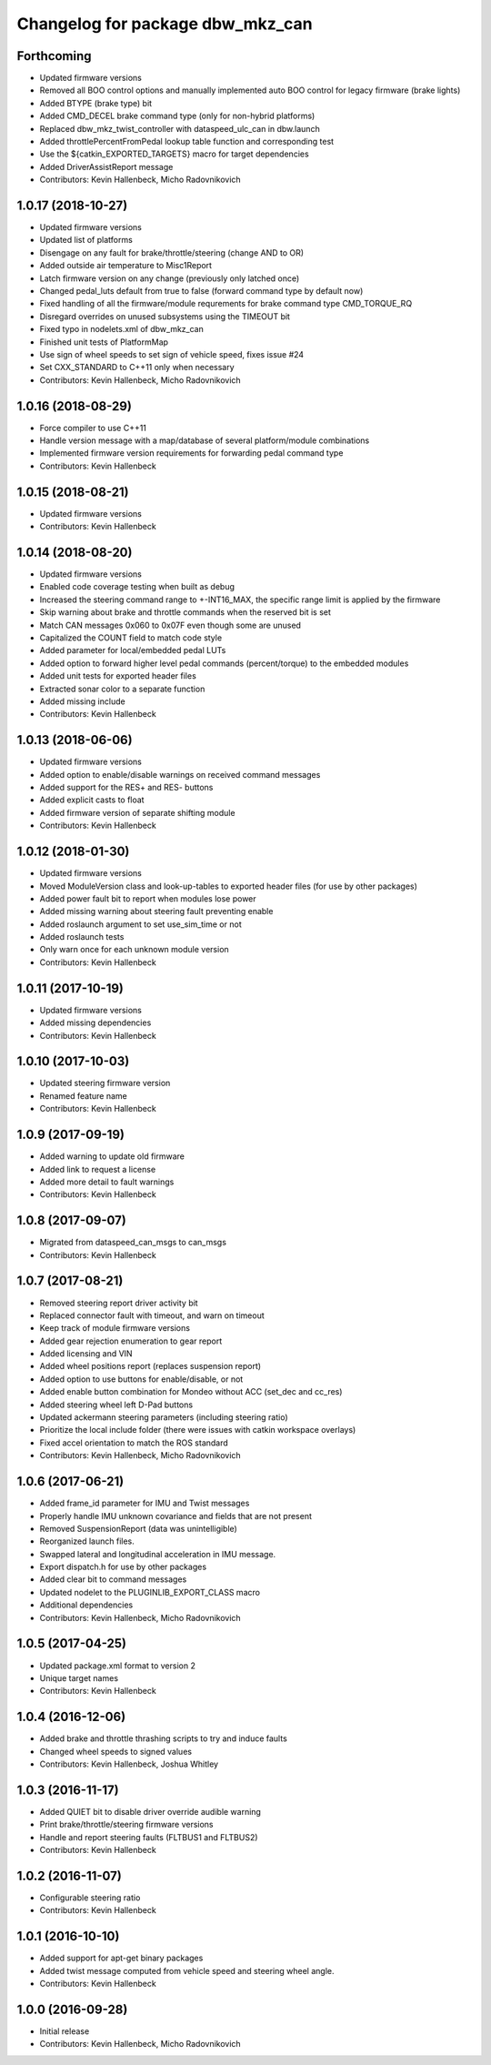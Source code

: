 ^^^^^^^^^^^^^^^^^^^^^^^^^^^^^^^^^
Changelog for package dbw_mkz_can
^^^^^^^^^^^^^^^^^^^^^^^^^^^^^^^^^

Forthcoming
-----------
* Updated firmware versions
* Removed all BOO control options and manually implemented auto BOO control for legacy firmware (brake lights)
* Added BTYPE (brake type) bit
* Added CMD_DECEL brake command type (only for non-hybrid platforms)
* Replaced dbw_mkz_twist_controller with dataspeed_ulc_can in dbw.launch
* Added throttlePercentFromPedal lookup table function and corresponding test
* Use the ${catkin_EXPORTED_TARGETS} macro for target dependencies
* Added DriverAssistReport message
* Contributors: Kevin Hallenbeck, Micho Radovnikovich

1.0.17 (2018-10-27)
-------------------
* Updated firmware versions
* Updated list of platforms
* Disengage on any fault for brake/throttle/steering (change AND to OR)
* Added outside air temperature to Misc1Report
* Latch firmware version on any change (previously only latched once)
* Changed pedal_luts default from true to false (forward command type by default now)
* Fixed handling of all the firmware/module requrements for brake command type CMD_TORQUE_RQ
* Disregard overrides on unused subsystems using the TIMEOUT bit
* Fixed typo in nodelets.xml of dbw_mkz_can
* Finished unit tests of PlatformMap
* Use sign of wheel speeds to set sign of vehicle speed, fixes issue #24
* Set CXX_STANDARD to C++11 only when necessary
* Contributors: Kevin Hallenbeck, Micho Radovnikovich

1.0.16 (2018-08-29)
-------------------
* Force compiler to use C++11
* Handle version message with a map/database of several platform/module combinations
* Implemented firmware version requirements for forwarding pedal command type
* Contributors: Kevin Hallenbeck

1.0.15 (2018-08-21)
-------------------
* Updated firmware versions
* Contributors: Kevin Hallenbeck

1.0.14 (2018-08-20)
-------------------
* Updated firmware versions
* Enabled code coverage testing when built as debug
* Increased the steering command range to +-INT16_MAX, the specific range limit is applied by the firmware
* Skip warning about brake and throttle commands when the reserved bit is set
* Match CAN messages 0x060 to 0x07F even though some are unused
* Capitalized the COUNT field to match code style
* Added parameter for local/embedded pedal LUTs
* Added option to forward higher level pedal commands (percent/torque) to the embedded modules
* Added unit tests for exported header files
* Extracted sonar color to a separate function
* Added missing include
* Contributors: Kevin Hallenbeck

1.0.13 (2018-06-06)
-------------------
* Updated firmware versions
* Added option to enable/disable warnings on received command messages
* Added support for the RES+ and RES- buttons
* Added explicit casts to float
* Added firmware version of separate shifting module
* Contributors: Kevin Hallenbeck

1.0.12 (2018-01-30)
-------------------
* Updated firmware versions
* Moved ModuleVersion class and look-up-tables to exported header files (for use by other packages)
* Added power fault bit to report when modules lose power
* Added missing warning about steering fault preventing enable
* Added roslaunch argument to set use_sim_time or not
* Added roslaunch tests
* Only warn once for each unknown module version
* Contributors: Kevin Hallenbeck

1.0.11 (2017-10-19)
-------------------
* Updated firmware versions
* Added missing dependencies
* Contributors: Kevin Hallenbeck

1.0.10 (2017-10-03)
-------------------
* Updated steering firmware version
* Renamed feature name
* Contributors: Kevin Hallenbeck

1.0.9 (2017-09-19)
------------------
* Added warning to update old firmware
* Added link to request a license
* Added more detail to fault warnings
* Contributors: Kevin Hallenbeck

1.0.8 (2017-09-07)
------------------
* Migrated from dataspeed_can_msgs to can_msgs
* Contributors: Kevin Hallenbeck

1.0.7 (2017-08-21)
------------------
* Removed steering report driver activity bit
* Replaced connector fault with timeout, and warn on timeout
* Keep track of module firmware versions
* Added gear rejection enumeration to gear report
* Added licensing and VIN
* Added wheel positions report (replaces suspension report)
* Added option to use buttons for enable/disable, or not
* Added enable button combination for Mondeo without ACC (set_dec and cc_res)
* Added steering wheel left D-Pad buttons
* Updated ackermann steering parameters (including steering ratio)
* Prioritize the local include folder (there were issues with catkin workspace overlays)
* Fixed accel orientation to match the ROS standard
* Contributors: Kevin Hallenbeck, Micho Radovnikovich

1.0.6 (2017-06-21)
------------------
* Added frame_id parameter for IMU and Twist messages
* Properly handle IMU unknown covariance and fields that are not present
* Removed SuspensionReport (data was unintelligible)
* Reorganized launch files.
* Swapped lateral and longitudinal acceleration in IMU message.
* Export dispatch.h for use by other packages
* Added clear bit to command messages
* Updated nodelet to the PLUGINLIB_EXPORT_CLASS macro
* Additional dependencies
* Contributors: Kevin Hallenbeck, Micho Radovnikovich

1.0.5 (2017-04-25)
------------------
* Updated package.xml format to version 2
* Unique target names
* Contributors: Kevin Hallenbeck

1.0.4 (2016-12-06)
------------------
* Added brake and throttle thrashing scripts to try and induce faults
* Changed wheel speeds to signed values
* Contributors: Kevin Hallenbeck, Joshua Whitley

1.0.3 (2016-11-17)
------------------
* Added QUIET bit to disable driver override audible warning
* Print brake/throttle/steering firmware versions
* Handle and report steering faults (FLTBUS1 and FLTBUS2)
* Contributors: Kevin Hallenbeck

1.0.2 (2016-11-07)
------------------
* Configurable steering ratio
* Contributors: Kevin Hallenbeck

1.0.1 (2016-10-10)
------------------
* Added support for apt-get binary packages
* Added twist message computed from vehicle speed and steering wheel angle.
* Contributors: Kevin Hallenbeck

1.0.0 (2016-09-28)
------------------
* Initial release
* Contributors: Kevin Hallenbeck, Micho Radovnikovich
